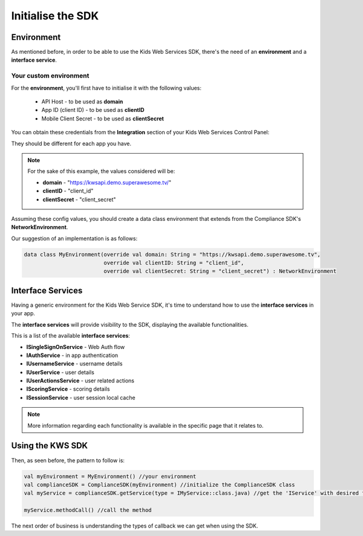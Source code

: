 Initialise the SDK
==================

Environment
^^^^^^^^^^^

As mentioned before, in order to be able to use the Kids Web Services SDK, there's the need of an **environment** and a **interface service**.

Your custom environment 
-----------------------

For the **environment**, you'll first have to initialise it with the following values:

	* API Host - to be used as **domain**
	* App ID (client ID) - to be used as **clientID**
	* Mobile Client Secret - to be used as **clientSecret**

You can obtain these credentials from the **Integration** section of your Kids Web Services Control Panel:

.. image:: img/kws-integration.png

They should be different for each app you have.

.. note::

	For the sake of this example, the values considered will be:

	* **domain** - "https://kwsapi.demo.superawesome.tv/"
	* **clientID** - "client_id"
	* **clientSecret** - "client_secret"

Assuming these config values, you should create a data class environment that extends from the Compliance SDK's **NetworkEnvironment**. 

Our suggestion of an implementation is as follows:

.. code-block:: java

	data class MyEnvironment(override val domain: String = "https://kwsapi.demo.superawesome.tv",
	                         override val clientID: String = "client_id",
	                         override val clientSecret: String = "client_secret") : NetworkEnvironment
	                         


Interface Services
^^^^^^^^^^^^^^^^^^

Having a generic environment for the Kids Web Service SDK, it's time to understand how to use the **interface services** in your app.

The **interface services** will provide visibility to the SDK, displaying the available functionalities. 

This is a list of the available **interface services**:

* **ISingleSignOnService** - Web Auth flow
* **IAuthService** - in app authentication
* **IUsernameService** - username details
* **IUserService** - user details
* **IUserActionsService** - user related actions
* **IScoringService** - scoring details
* **ISessionService** - user session local cache

.. note::
	More information regarding each functionality is available in the specific page that it relates to.

Using the KWS SDK 
^^^^^^^^^^^^^^^^^

Then, as seen before, the pattern to follow is:

.. code-block:: java

	val myEnvironment = MyEnvironment() //your environment
	val complianceSDK = ComplianceSDK(myEnvironment) //initialize the ComplianceSDK class
	val myService = complianceSDK.getService(type = IMyService::class.java) //get the 'IService' with desired functionalities
	  
	myService.methodCall() //call the method



The next order of business is understanding the types of callback we can get when using the SDK.
